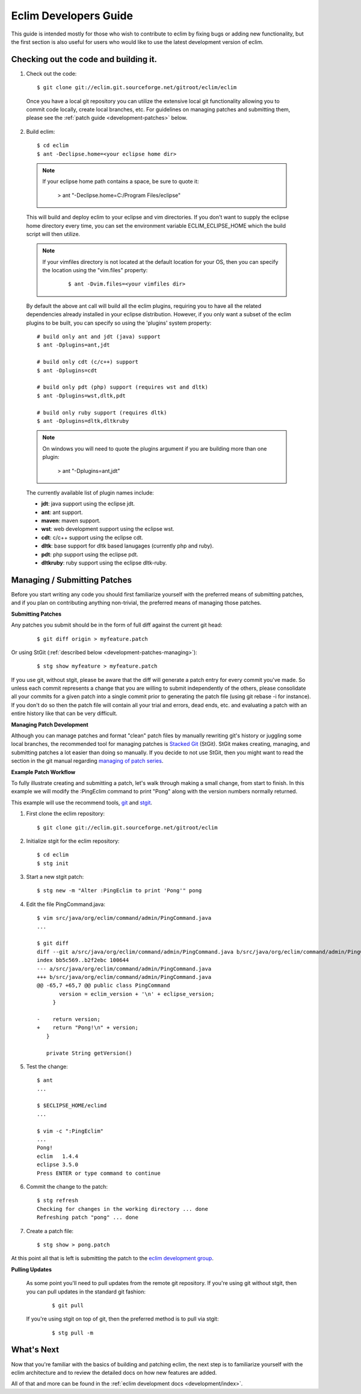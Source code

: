 .. Copyright (C) 2005 - 2009  Eric Van Dewoestine

   This program is free software: you can redistribute it and/or modify
   it under the terms of the GNU General Public License as published by
   the Free Software Foundation, either version 3 of the License, or
   (at your option) any later version.

   This program is distributed in the hope that it will be useful,
   but WITHOUT ANY WARRANTY; without even the implied warranty of
   MERCHANTABILITY or FITNESS FOR A PARTICULAR PURPOSE.  See the
   GNU General Public License for more details.

   You should have received a copy of the GNU General Public License
   along with this program.  If not, see <http://www.gnu.org/licenses/>.

.. _guides/development:

Eclim Developers Guide
======================

This guide is intended mostly for those who wish to contribute to eclim by
fixing bugs or adding new functionality, but the first section is also useful
for users who would like to use the latest development version of eclim.

.. _development-build:

Checking out the code and building it.
--------------------------------------

1. Check out the code:

  ::

    $ git clone git://eclim.git.sourceforge.net/gitroot/eclim/eclim

  Once you have a local git repository you can utilize the extensive local git
  functionality allowing you to commit code locally, create local branches,
  etc.  For guidelines on managing patches and submitting them, please see the
  :ref:`patch guide <development-patches>` below.

2. Build eclim:

  ::

    $ cd eclim
    $ ant -Declipse.home=<your eclipse home dir>

  .. note::

    If your eclipse home path contains a space, be sure to quote it:

      > ant "-Declipse.home=C:/Program Files/eclipse"

  This will build and deploy eclim to your eclipse and vim directories.  If you
  don't want to supply the eclipse home directory every time, you can set the
  environment variable ECLIM_ECLIPSE_HOME which the build script will then
  utilize.

  .. note::

    If your vimfiles directory is not located at the default location for your
    OS, then you can specify the location using the "vim.files" property:

      ::

        $ ant -Dvim.files=<your vimfiles dir>

  By default the above ant call will build all the eclim plugins, requiring you
  to have all the related dependencies already installed in your eclipse
  distribution.  However, if you only want a subset of the eclim plugins to be
  built, you can specify so using the 'plugins' system property:

  ::

    # build only ant and jdt (java) support
    $ ant -Dplugins=ant,jdt

    # build only cdt (c/c++) support
    $ ant -Dplugins=cdt

    # build only pdt (php) support (requires wst and dltk)
    $ ant -Dplugins=wst,dltk,pdt

    # build only ruby support (requires dltk)
    $ ant -Dplugins=dltk,dltkruby

  .. note::

    On windows you will need to quote the plugins argument if you are building
    more than one plugin:

      > ant "-Dplugins=ant,jdt"

  The currently available list of plugin names include:

  - **jdt**: java support using the eclipse jdt.
  - **ant**: ant support.
  - **maven**: maven support.
  - **wst**: web development support using the eclipse wst.
  - **cdt**: c/c++ support using the eclipse cdt.
  - **dltk**: base support for dltk based lanugages (currently php and ruby).
  - **pdt**: php support using the eclipse pdt.
  - **dltkruby**: ruby support using the eclipse dltk-ruby.


.. _development-patches:

Managing / Submitting Patches
-----------------------------

Before you start writing any code you should first familiarize yourself with
the preferred means of submitting patches, and if you plan on contributing
anything non-trivial, the preferred means of managing those patches.

.. _development-patches-submitting:

**Submitting Patches**

Any patches you submit should be in the form of full diff against the current
git head:

  ::

    $ git diff origin > myfeature.patch

Or using StGit (:ref:`described below <development-patches-managing>`):

  ::

    $ stg show myfeature > myfeature.patch

If you use git, without stgit, please be aware that the diff will generate a
patch entry for every commit you've made. So unless each commit represents a
change that you are willing to submit independently of the others, please
consolidate all your commits for a given patch into a single commit prior to
generating the patch file (using git rebase -i for instance).  If you don't do
so then the patch file will contain all your trial and errors, dead ends, etc.
and evaluating a patch with an entire history like that can be very difficult.

.. _development-patches-managing:

**Managing Patch Development**

Although you can manage patches and format "clean" patch files by manually
rewriting git's history or juggling some local branches, the recommended tool
for managing patches is `Stacked Git`_ (StGit).  StGit makes creating,
managing, and submitting patches a lot easier than doing so manually.  If you
decide to not use StGit, then you might want to read the section in the git
manual regarding `managing of patch series`_.

.. _development-patch-example:

**Example Patch Workflow**

To fully illustrate creating and submitting a patch, let's walk through making
a small change, from start to finish.  In this example we will modify the
:PingEclim command to print "Pong" along with the version numbers normally
returned.

This example will use the recommend tools, git_ and stgit_.

1. First clone the eclim repository:

  ::

    $ git clone git://eclim.git.sourceforge.net/gitroot/eclim

2. Initialize stgit for the eclim repository:

  ::

    $ cd eclim
    $ stg init

3. Start a new stgit patch:

  ::

    $ stg new -m "Alter :PingEclim to print 'Pong'" pong


4. Edit the file PingCommand.java:

  ::

    $ vim src/java/org/eclim/command/admin/PingCommand.java
    ...

    $ git diff
    diff --git a/src/java/org/eclim/command/admin/PingCommand.java b/src/java/org/eclim/command/admin/PingCommand.java
    index bb5c569..b2f2ebc 100644
    --- a/src/java/org/eclim/command/admin/PingCommand.java
    +++ b/src/java/org/eclim/command/admin/PingCommand.java
    @@ -65,7 +65,7 @@ public class PingCommand
           version = eclim_version + '\n' + eclipse_version;
         }

    -    return version;
    +    return "Pong!\n" + version;
       }

       private String getVersion()


5. Test the change:

  ::

    $ ant
    ...

    $ $ECLIPSE_HOME/eclimd
    ...

    $ vim -c ":PingEclim"
    ...
    Pong!
    eclim   1.4.4
    eclipse 3.5.0
    Press ENTER or type command to continue


6. Commit the change to the patch:

  ::

    $ stg refresh
    Checking for changes in the working directory ... done
    Refreshing patch "pong" ... done

7. Create a patch file:

  ::

    $ stg show > pong.patch

At this point all that is left is submitting the patch to the
`eclim development group`_.


**Pulling Updates**

  As some point you'll need to pull updates from the remote git repository.  If
  you're using git without stgit, then you can pull updates in the standard git
  fashion:

    ::

      $ git pull

  If you're using stgit on top of git, then the preferred method is to pull via
  stgit:

    ::

      $ stg pull -m


What's Next
------------

Now that you're familiar with the basics of building and patching eclim, the
next step is to familiarize yourself with the eclim architecture and to review
the detailed docs on how new features are added.

All of that and more can be found in the
:ref:`eclim development docs <development/index>`.


.. _git: http://git-scm.com/
.. _git-format-patch: http://www.kernel.org/pub/software/scm/git/docs/git-format-patch.html
.. _managing of patch series: http://www.kernel.org/pub/software/scm/git/docs/user-manual.html#cleaning-up-history
.. _Stacked Git: http://procode.org/stgit/
.. _stgit: http://procode.org/stgit/
.. _eclim development group: http://groups.google.com/group/eclim-dev

